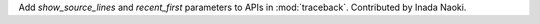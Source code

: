 Add *show_source_lines* and *recent_first* parameters to APIs in :mod:`traceback`.
Contributed by Inada Naoki.
